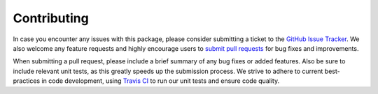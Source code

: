 Contributing
============

In case you encounter any issues with this package, please consider submitting
a ticket to the `GitHub Issue Tracker <https://github.com/msmbuilder/osprey/issues>`_.
We also welcome any feature requests and highly encourage users to
`submit pull requests <https://help.github.com/articles/creating-a-pull-request/>`_
for bug fixes and improvements.

When submitting a pull request, please include a brief summary of any bug fixes
or added features. Also be sure to include relevant unit tests, as this
greatly speeds up the submission process. We strive to adhere to current
best-practices in code development, using `Travis CI <https://travis-ci.com>`_
to run our unit tests and ensure code quality.
